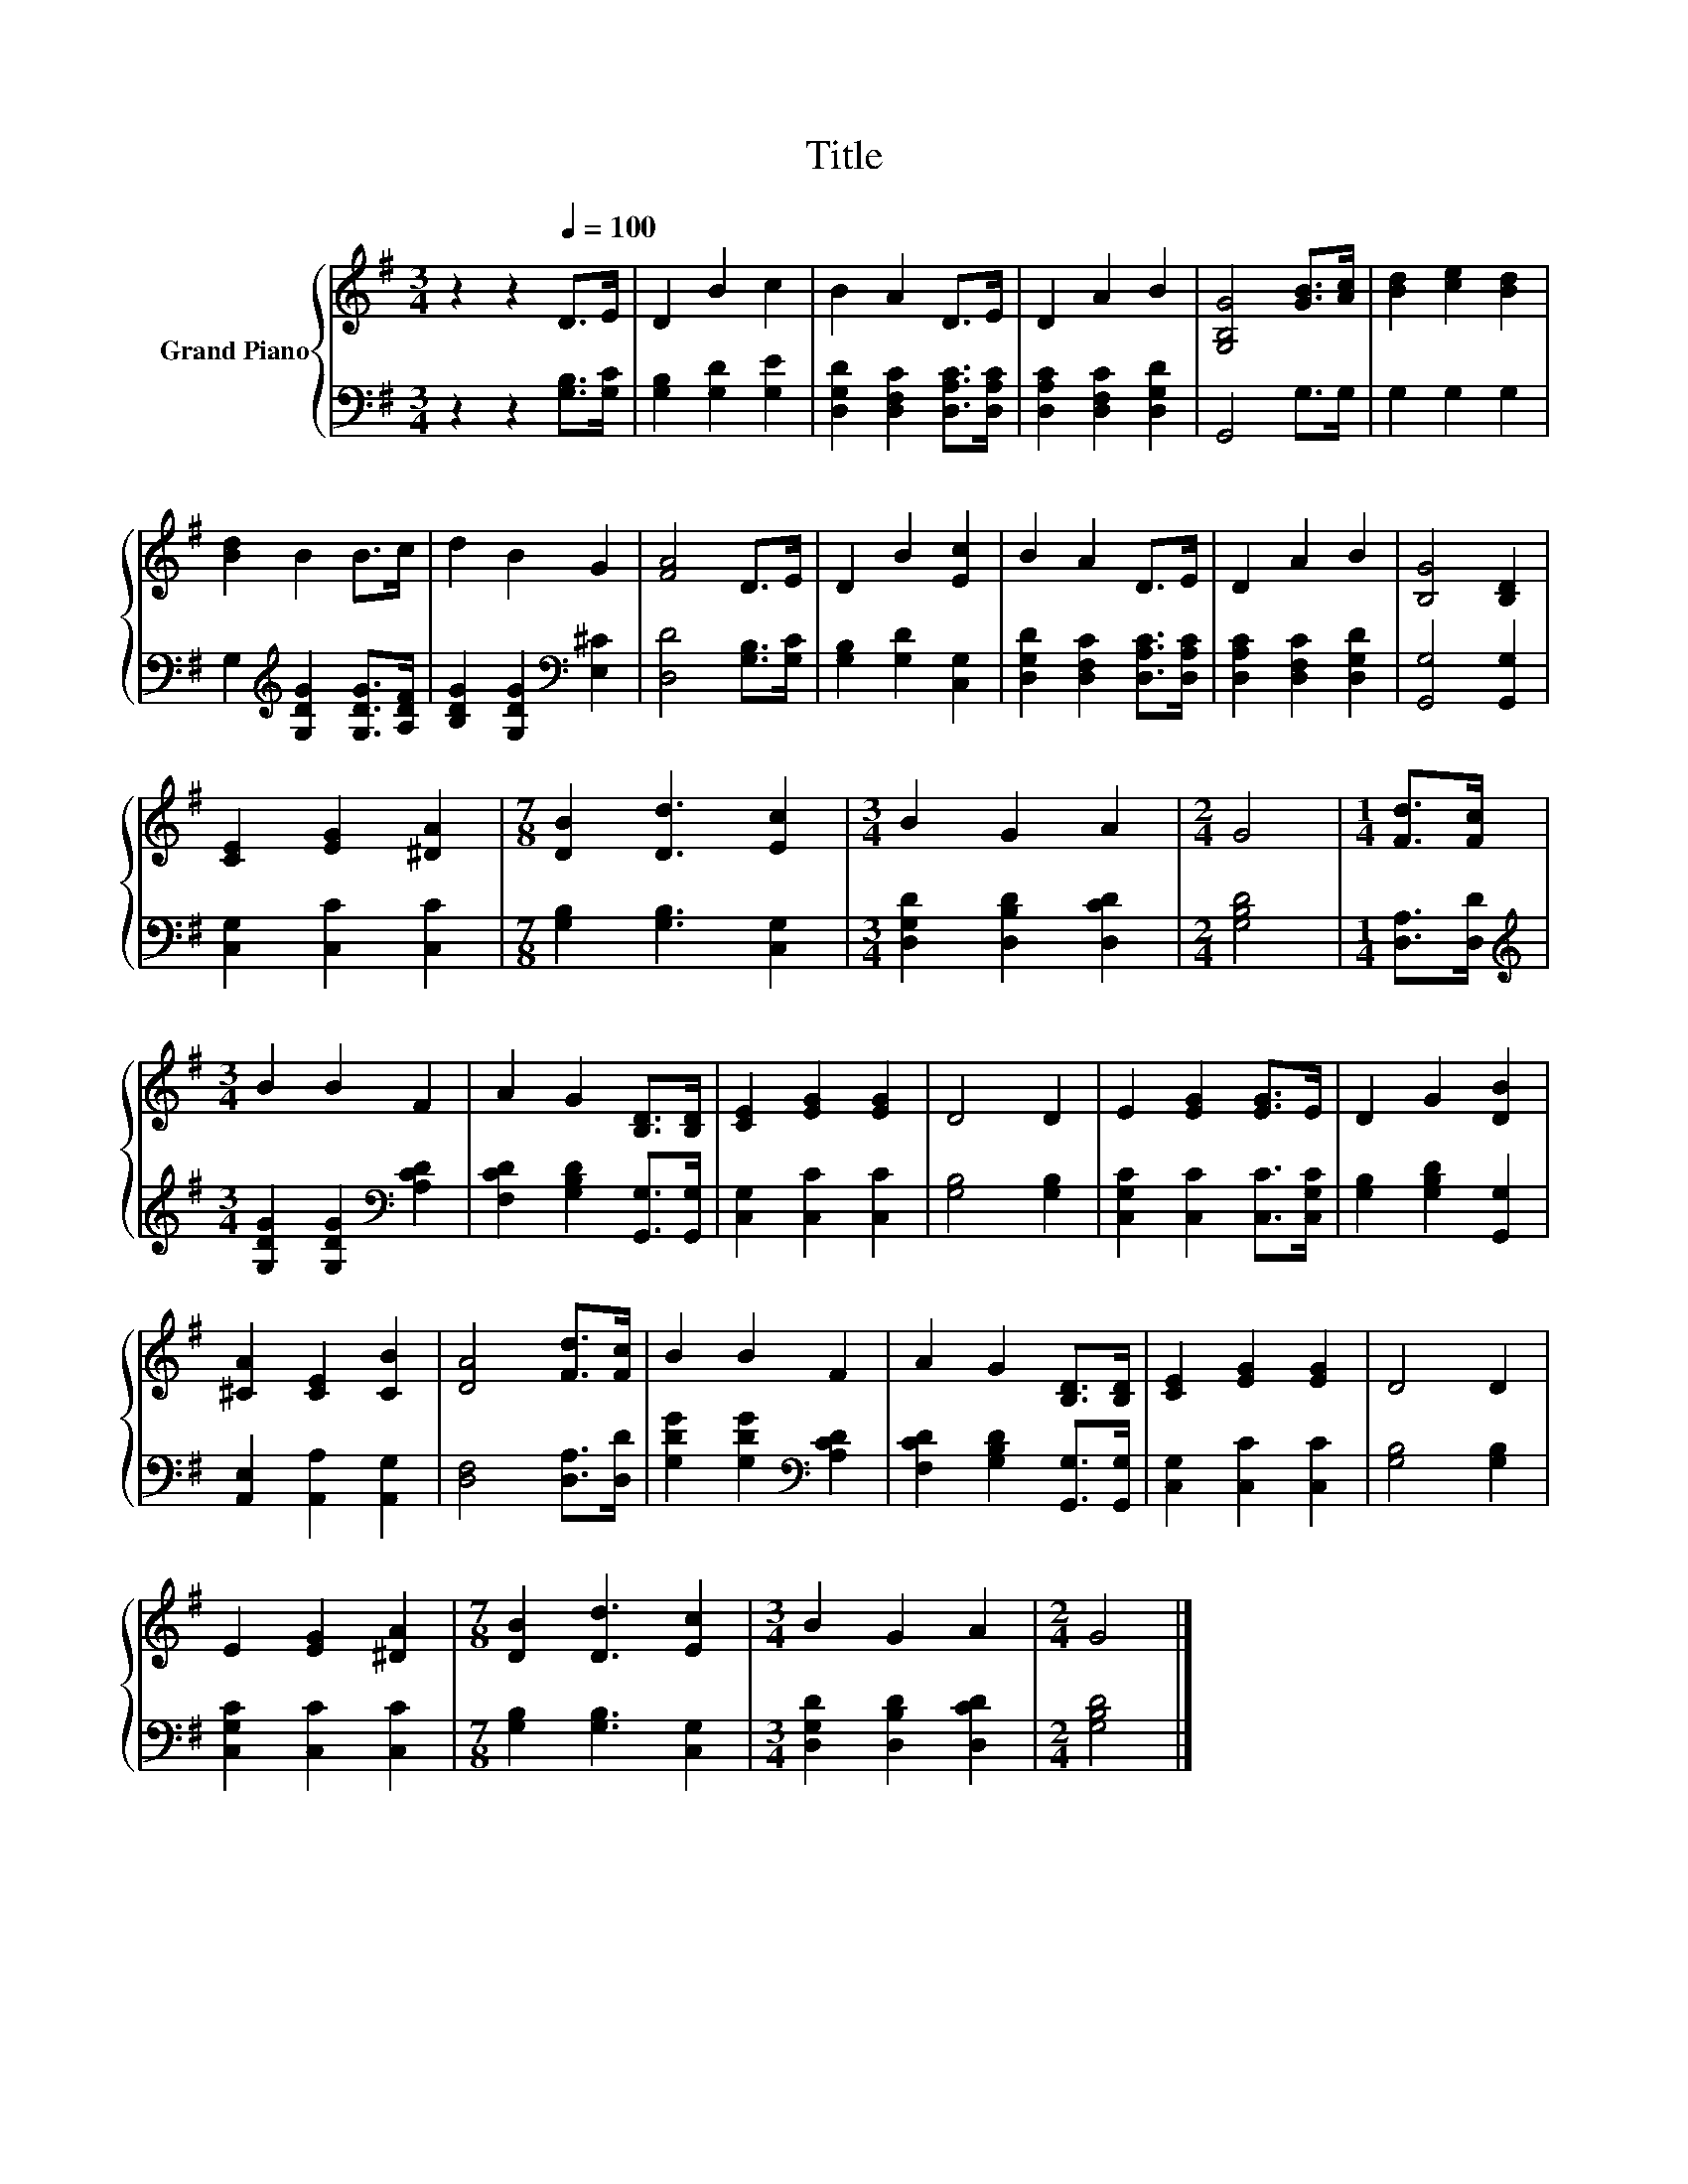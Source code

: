 X:1
T:Title
%%score { 1 | 2 }
L:1/8
M:3/4
K:G
V:1 treble nm="Grand Piano"
V:2 bass 
V:1
 z2 z2[Q:1/4=100] D>E | D2 B2 c2 | B2 A2 D>E | D2 A2 B2 | [G,B,G]4 [GB]>[Ac] | [Bd]2 [ce]2 [Bd]2 | %6
 [Bd]2 B2 B>c | d2 B2 G2 | [FA]4 D>E | D2 B2 [Ec]2 | B2 A2 D>E | D2 A2 B2 | [B,G]4 [B,D]2 | %13
 [CE]2 [EG]2 [^DA]2 |[M:7/8] [DB]2 [Dd]3 [Ec]2 |[M:3/4] B2 G2 A2 |[M:2/4] G4 |[M:1/4] [Fd]>[Fc] | %18
[M:3/4] B2 B2 F2 | A2 G2 [B,D]>[B,D] | [CE]2 [EG]2 [EG]2 | D4 D2 | E2 [EG]2 [EG]>E | D2 G2 [DB]2 | %24
 [^CA]2 [CE]2 [CB]2 | [DA]4 [Fd]>[Fc] | B2 B2 F2 | A2 G2 [B,D]>[B,D] | [CE]2 [EG]2 [EG]2 | D4 D2 | %30
 E2 [EG]2 [^DA]2 |[M:7/8] [DB]2 [Dd]3 [Ec]2 |[M:3/4] B2 G2 A2 |[M:2/4] G4 |] %34
V:2
 z2 z2 [G,B,]>[G,C] | [G,B,]2 [G,D]2 [G,E]2 | [D,G,D]2 [D,F,C]2 [D,A,C]>[D,A,C] | %3
 [D,A,C]2 [D,F,C]2 [D,G,D]2 | G,,4 G,>G, | G,2 G,2 G,2 | G,2[K:treble] [G,DG]2 [G,DG]>[A,DF] | %7
 [B,DG]2 [G,DG]2[K:bass] [E,^C]2 | [D,D]4 [G,B,]>[G,C] | [G,B,]2 [G,D]2 [C,G,]2 | %10
 [D,G,D]2 [D,F,C]2 [D,A,C]>[D,A,C] | [D,A,C]2 [D,F,C]2 [D,G,D]2 | [G,,G,]4 [G,,G,]2 | %13
 [C,G,]2 [C,C]2 [C,C]2 |[M:7/8] [G,B,]2 [G,B,]3 [C,G,]2 |[M:3/4] [D,G,D]2 [D,B,D]2 [D,CD]2 | %16
[M:2/4] [G,B,D]4 |[M:1/4] [D,A,]>[D,D] |[M:3/4][K:treble] [G,DG]2 [G,DG]2[K:bass] [A,CD]2 | %19
 [F,CD]2 [G,B,D]2 [G,,G,]>[G,,G,] | [C,G,]2 [C,C]2 [C,C]2 | [G,B,]4 [G,B,]2 | %22
 [C,G,C]2 [C,C]2 [C,C]>[C,G,C] | [G,B,]2 [G,B,D]2 [G,,G,]2 | [A,,E,]2 [A,,A,]2 [A,,G,]2 | %25
 [D,F,]4 [D,A,]>[D,D] | [G,DG]2 [G,DG]2[K:bass] [A,CD]2 | [F,CD]2 [G,B,D]2 [G,,G,]>[G,,G,] | %28
 [C,G,]2 [C,C]2 [C,C]2 | [G,B,]4 [G,B,]2 | [C,G,C]2 [C,C]2 [C,C]2 | %31
[M:7/8] [G,B,]2 [G,B,]3 [C,G,]2 |[M:3/4] [D,G,D]2 [D,B,D]2 [D,CD]2 |[M:2/4] [G,B,D]4 |] %34

